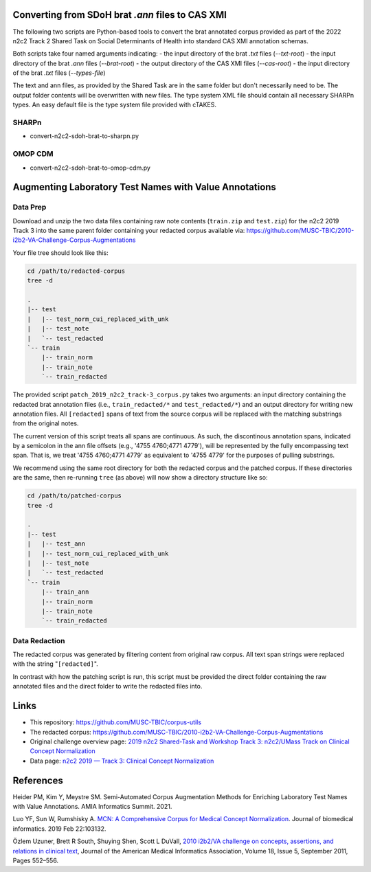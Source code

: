 

Converting from SDoH brat `.ann` files to CAS XMI
=================================================

The following two scripts are Python-based tools to convert the brat
annotated corpus provided as part of the 2022 n2c2 Track 2 Shared Task
on Social Determinants of Health into standard CAS XMI annotation
schemas.

Both scripts take four named arguments indicating:
- the input directory of the brat `.txt` files (`--txt-root`)
- the input directory of the brat `.ann` files (`--brat-root`)
- the output directory of the CAS XMI files (`--cas-root`)
- the input directory of the brat `.txt` files (`--types-file`)

The text and ann files, as provided by the Shared Task are in the same
folder but don't necessarily need to be.  The output folder contents
will be overwritten with new files.  The type system XML file should
contain all necessary SHARPn types.  An easy default file is the type
system file provided with cTAKES.

SHARPn
------

- convert-n2c2-sdoh-brat-to-sharpn.py
  
.. code-block::  bash
    export SDOH_DIR=Track2_SubtaskA/Annotations/dev/mimic
    mkdir /tmp/sdoh-sharpn

    python convert-n2c2-sdoh-brat-to-sharpn.py \
           --txt-root ${SDOH_DIR} \
           --brat-root ${SDOH_DIR} \
           --cas-root /tmp/sdoh-sharpn \
           --types-file /path/to/apache-ctakes-4.0.0.1/resources/org/apache/ctakes/typesystem/types/TypeSystem.xml


OMOP CDM
--------

- convert-n2c2-sdoh-brat-to-omop-cdm.py

.. code-block::  bash
    export SDOH_DIR=Track2_SubtaskA/Annotations/dev/mimic
    mkdir /tmp/sdoh-omop

    python convert-n2c2-sdoh-brat-to-omop-cdm.py \
           --txt-root ${SDOH_DIR} \
           --brat-root ${SDOH_DIR} \
           --cas-root /tmp/sdoh-omop \
           --types-file /path/to/apache-ctakes-4.0.0.1/resources/org/apache/ctakes/typesystem/types/TypeSystem.xml


Augmenting Laboratory Test Names with Value Annotations
=======================================================

Data Prep
---------

Download and unzip the two data files containing raw note contents
(``train.zip`` and ``test.zip``) for the n2c2 2019 Track 3 into the
same parent folder containing your redacted corpus available via:
https://github.com/MUSC-TBIC/2010-i2b2-VA-Challenge-Corpus-Augmentations

Your file tree should look like this:

.. code-block::  bash
   
    cd /path/to/redacted-corpus
    tree -d
   
    .
    |-- test
    |   |-- test_norm_cui_replaced_with_unk
    |   |-- test_note
    |   `-- test_redacted
    `-- train
        |-- train_norm
        |-- train_note
        `-- train_redacted


The provided script ``patch_2019_n2c2_track-3_corpus.py`` takes two
arguments:  an input directory containing the redacted brat annotation
files (i.e., ``train_redacted/*`` and ``test_redacted/*``) and an
output directory for writing new annotation files.  All ``[redacted]``
spans of text from the source corpus will be replaced with the
matching substrings from the original notes.

The current version of this script treats all spans are continuous. As
such, the discontinous annotation spans, indicated by a semicolon in
the ann file offsets (e.g., '4755 4760;4771 4779'), will be
represented by the fully encompassing text span. That is, we treat
'4755 4760;4771 4779' as equivalent to '4755 4779' for the purposes of
pulling substrings.

.. code-block::  bash
    python3 \
        corpus-utils/n2c2/patch_2019_n2c2_track-3_corpus.py \
	--input-dir /path/to/redacted-corpus \
	--output-dir /path/to/patched-corpus


We recommend using the same root directory for both the redacted
corpus and the patched corpus. If these directories are the same, then
re-running ``tree`` (as above) will now show a directory structure
like so:

.. code-block::  bash
   
    cd /path/to/patched-corpus
    tree -d
   
    .
    |-- test
    |   |-- test_ann
    |   |-- test_norm_cui_replaced_with_unk
    |   |-- test_note
    |   `-- test_redacted
    `-- train
        |-- train_ann
        |-- train_norm
        |-- train_note
        `-- train_redacted

Data Redaction
--------------

The redacted corpus was generated by filtering content from original
raw corpus.  All text span strings were replaced with the string
"``[redacted]``".

In contrast with how the patching script is run, this script must be
provided the direct folder containing the raw annotated files and the
direct folder to write the redacted files into.

.. code-block::  bash
    python3 \
        corpus-utils/n2c2/redact_2019_n2c2_track-3_corpus.py \
	--input-dir /path/to/raw-brat-corpus/train_ann \
	--output-dir /path/to/redacted-corpus/train_redacted
	
    python3 \
        corpus-utils/n2c2/redact_2019_n2c2_track-3_corpus.py \
	--input-dir /path/to/raw-brat-corpus/test_ann \
	--output-dir /path/to/redacted-corpus/test_redacted

		 
Links
=====

- This repository:  https://github.com/MUSC-TBIC/corpus-utils 
- The redacted corpus:  https://github.com/MUSC-TBIC/2010-i2b2-VA-Challenge-Corpus-Augmentations
- Original challenge overview page:  `2019 n2c2 Shared-Task and Workshop Track 3: n2c2/UMass Track on Clinical Concept Normalization <https://n2c2.dbmi.hms.harvard.edu/track3>`_
- Data page: `n2c2 2019 — Track 3: Clinical Concept Normalization <https://portal.dbmi.hms.harvard.edu/projects/n2c2-2019-t3/>`_

References
==========

Heider PM, Kim Y, Meystre SM. Semi-Automated Corpus Augmentation
Methods for Enriching Laboratory Test Names with Value Annotations.
AMIA Informatics Summit. 2021.

Luo YF, Sun W, Rumshisky A. `MCN: A Comprehensive Corpus for Medical
Concept Normalization
<https://www.ncbi.nlm.nih.gov/pubmed/30802545>`_. Journal of
biomedical informatics. 2019 Feb 22:103132.

Özlem Uzuner, Brett R South, Shuying Shen, Scott L DuVall, `2010
i2b2/VA challenge on concepts, assertions, and relations in clinical
text <https://doi.org/10.1136/amiajnl-2011-000203>`_, Journal of the
American Medical Informatics Association, Volume 18, Issue 5,
September 2011, Pages 552–556.
